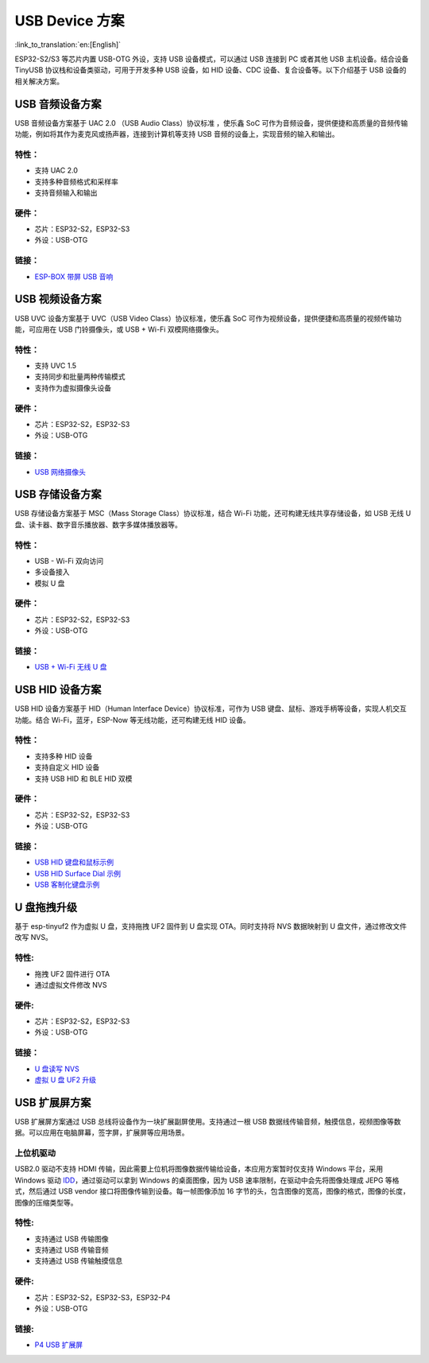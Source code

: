 
USB Device 方案
------------------

:link_to_translation:`en:[English]`

ESP32-S2/S3 等芯片内置 USB-OTG 外设，支持 USB 设备模式，可以通过 USB 连接到 PC 或者其他 USB 主机设备。结合设备 TinyUSB 协议栈和设备类驱动，可用于开发多种 USB 设备，如 HID 设备、CDC 设备、复合设备等。以下介绍基于 USB 设备的相关解决方案。

USB 音频设备方案
^^^^^^^^^^^^^^^^^

USB 音频设备方案基于 UAC 2.0 （USB Audio Class）协议标准 ，使乐鑫 SoC 可作为音频设备，提供便捷和高质量的音频传输功能，例如将其作为麦克风或扬声器，连接到计算机等支持 USB 音频的设备上，实现音频的输入和输出。

特性：
~~~~~~

* 支持 UAC 2.0
* 支持多种音频格式和采样率
* 支持音频输入和输出

硬件：
~~~~~~

* 芯片：ESP32-S2，ESP32-S3
* 外设：USB-OTG

链接：
~~~~~~

* `ESP-BOX 带屏 USB 音响 <https://github.com/espressif/esp-box/tree/master/examples/usb_headset>`_

USB 视频设备方案
^^^^^^^^^^^^^^^^^

USB UVC 设备方案基于 UVC（USB Video Class）协议标准，使乐鑫 SoC 可作为视频设备，提供便捷和高质量的视频传输功能，可应用在 USB 门铃摄像头，或 USB + Wi-Fi 双模网络摄像头。

特性：
~~~~~~

* 支持 UVC 1.5
* 支持同步和批量两种传输模式
* 支持作为虚拟摄像头设备

硬件：
~~~~~~

* 芯片：ESP32-S2，ESP32-S3
* 外设：USB-OTG

链接：
~~~~~~

* `USB 网络摄像头 <https://github.com/espressif/esp-iot-solution/tree/master/examples/usb/device/usb_webcam>`_

USB 存储设备方案
^^^^^^^^^^^^^^^^^^

USB 存储设备方案基于 MSC（Mass Storage Class）协议标准，结合 Wi-Fi 功能，还可构建无线共享存储设备，如 USB 无线 U 盘、读卡器、数字音乐播放器、数字多媒体播放器等。

特性：
~~~~~~

* USB - Wi-Fi 双向访问
* 多设备接入
* 模拟 U 盘

硬件：
~~~~~~

* 芯片：ESP32-S2，ESP32-S3
* 外设：USB-OTG

链接：
~~~~~~

* `USB + Wi-Fi 无线 U 盘 <https://github.com/espressif/esp-iot-solution/tree/master/examples/usb/device/usb_msc_wireless_disk>`_

USB HID 设备方案
^^^^^^^^^^^^^^^^^^

USB HID 设备方案基于 HID（Human Interface Device）协议标准，可作为 USB 键盘、鼠标、游戏手柄等设备，实现人机交互功能。结合 Wi-Fi，蓝牙，ESP-Now 等无线功能，还可构建无线 HID 设备。

特性：
~~~~~~

* 支持多种 HID 设备
* 支持自定义 HID 设备
* 支持 USB HID 和 BLE HID 双模

硬件：
~~~~~~

* 芯片：ESP32-S2，ESP32-S3
* 外设：USB-OTG

链接：
~~~~~~

* `USB HID 键盘和鼠标示例 <https://github.com/espressif/esp-iot-solution/tree/master/examples/usb/device/usb_hid_device>`_
* `USB HID Surface Dial 示例 <https://github.com/espressif/esp-iot-solution/tree/master/examples/usb/device/usb_surface_dial>`_
* `USB 客制化键盘示例 <https://github.com/espressif/esp-iot-solution/tree/master/examples/keyboard>`_

U 盘拖拽升级
^^^^^^^^^^^^^^^

基于 esp-tinyuf2 作为虚拟 U 盘，支持拖拽 UF2 固件到 U 盘实现 OTA。同时支持将 NVS 数据映射到 U 盘文件，通过修改文件改写 NVS。

特性:
~~~~~~

* 拖拽 UF2 固件进行 OTA
* 通过虚拟文件修改 NVS

硬件:
~~~~~~

* 芯片：ESP32-S2，ESP32-S3
* 外设：USB-OTG

链接：
~~~~~~

* `U 盘读写 NVS <https://github.com/espressif/esp-iot-solution/tree/master/examples/usb/device/usb_uf2_nvs>`_
* `虚拟 U 盘 UF2 升级 <https://github.com/espressif/esp-iot-solution/tree/master/examples/usb/device/usb_uf2_ota>`_

USB 扩展屏方案
^^^^^^^^^^^^^^^^^

USB 扩展屏方案通过 USB 总线将设备作为一块扩展副屏使用。支持通过一根 USB 数据线传输音频，触摸信息，视频图像等数据。可以应用在电脑屏幕，签字屏，扩展屏等应用场景。

上位机驱动
~~~~~~~~~~~~

USB2.0 驱动不支持 HDMI 传输，因此需要上位机将图像数据传输给设备，本应用方案暂时仅支持 Windows 平台，采用 Windows 驱动 `IDD <https://learn.microsoft.com/en-us/windows-hardware/drivers/display/indirect-display-driver-model-overview>`_，通过驱动可以拿到 Windows 的桌面图像，因为 USB 速率限制，在驱动中会先将图像处理成 JEPG 等格式，然后通过 USB vendor 接口将图像传输到设备。每一帧图像添加 16 字节的头，包含图像的宽高，图像的格式，图像的长度，图像的压缩类型等。

特性:
~~~~~~

* 支持通过 USB 传输图像
* 支持通过 USB 传输音频
* 支持通过 USB 传输触摸信息

硬件:
~~~~~~

* 芯片：ESP32-S2，ESP32-S3，ESP32-P4
* 外设：USB-OTG

链接:
~~~~~~

* `P4 USB 扩展屏 <https://github.com/espressif/esp-iot-solution/tree/master/examples/usb/device/usb_extend_screen>`_
